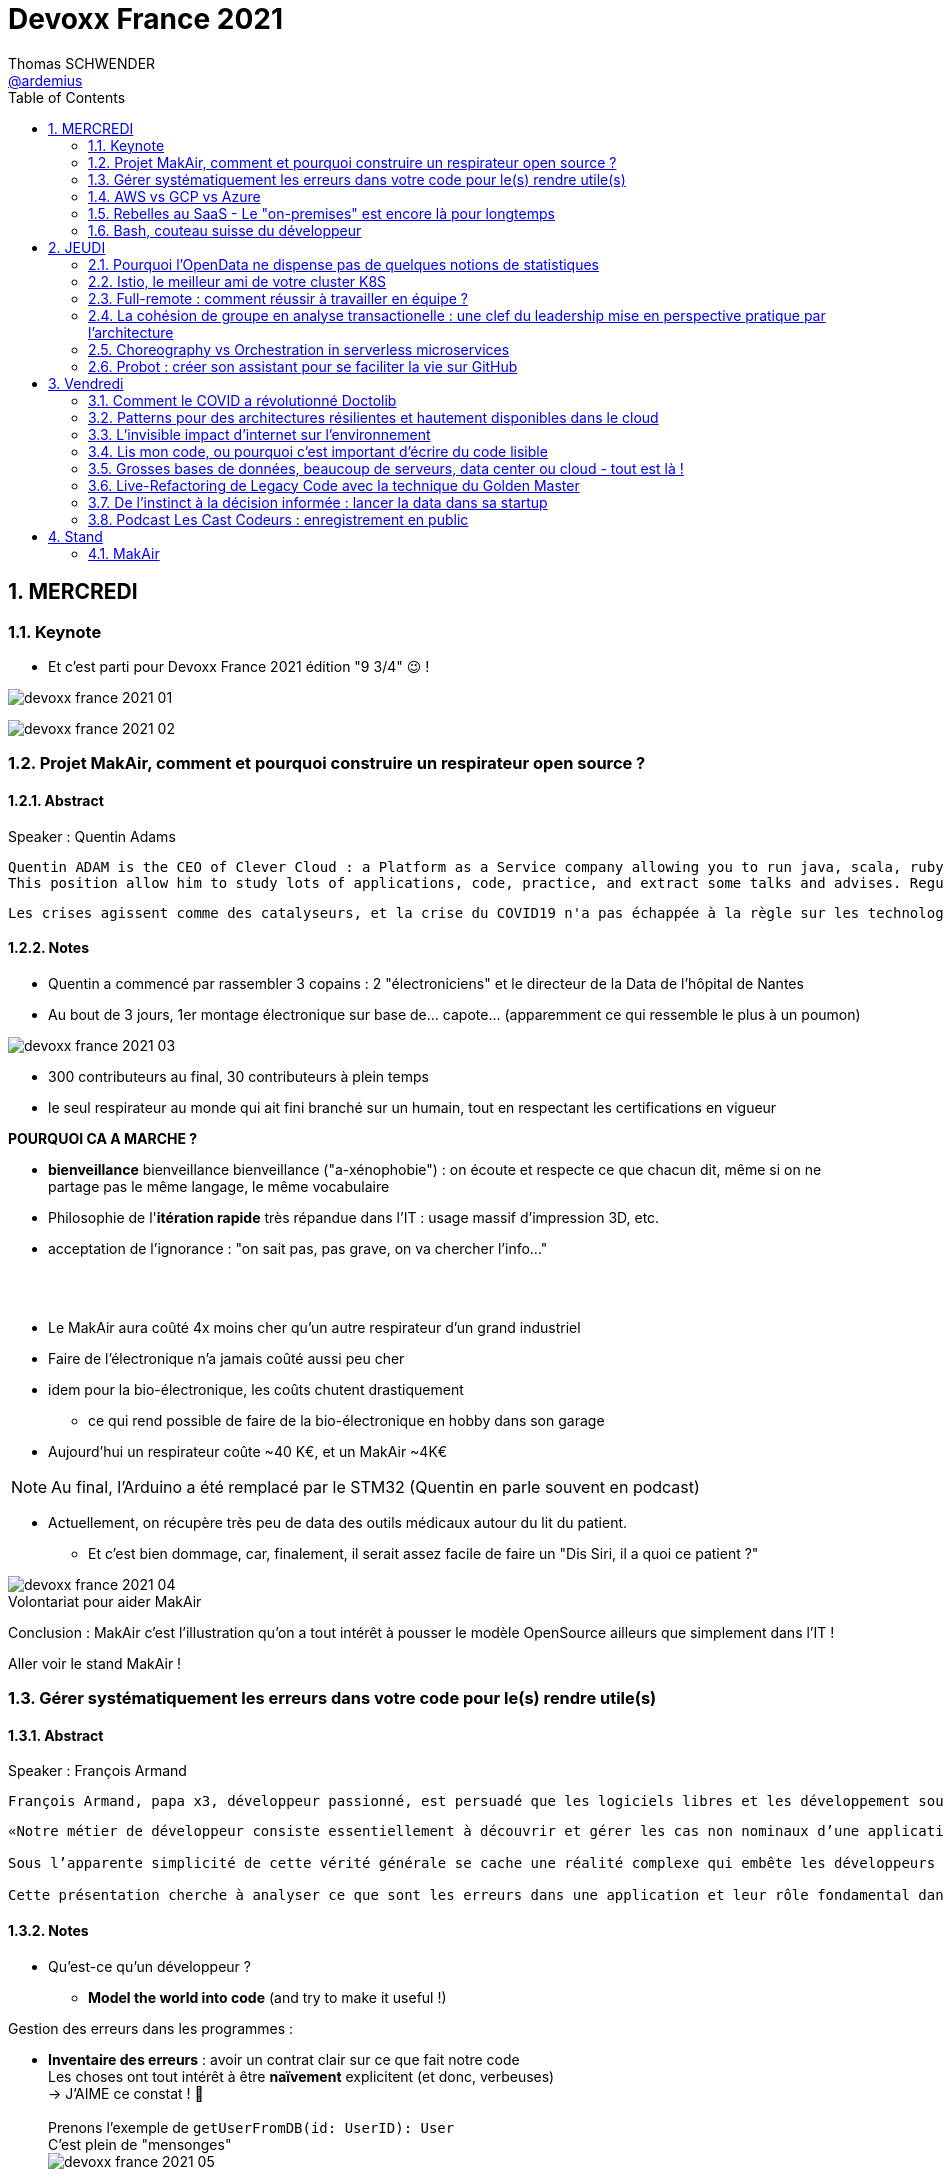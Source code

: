 = Devoxx France 2021
Thomas SCHWENDER <https://github.com/ardemius[@ardemius]>
// Handling GitHub admonition blocks icons
ifndef::env-github[:icons: font]
ifdef::env-github[]
:status:
:outfilesuffix: .adoc
:caution-caption: :fire:
:important-caption: :exclamation:
:note-caption: :paperclip:
:tip-caption: :bulb:
:warning-caption: :warning:
endif::[]
:imagesdir: ./images
:source-highlighter: highlightjs
// Next 2 ones are to handle line breaks in some particular elements (list, footnotes, etc.)
:lb: pass:[<br> +]
:sb: pass:[<br>]
// check https://github.com/Ardemius/personal-wiki/wiki/AsciiDoctor-tips for tips on table of content in GitHub
:toc: macro
:toclevels: 2
// To number the sections of the table of contents
:sectnums:
// To turn off figure caption labels and numbers
:figure-caption!:
// Same for examples
//:example-caption!:
// To turn off ALL captions
// :caption:

toc::[]

== MERCREDI

=== Keynote

* Et c'est parti pour Devoxx France 2021 édition "9 3/4" 😉 !

image:devoxx-france-2021_01.jpg[]

image:devoxx-france-2021_02.jpg[]

=== Projet MakAir, comment et pourquoi construire un respirateur open source ?

==== Abstract

.Speaker : Quentin Adams
----
Quentin ADAM is the CEO of Clever Cloud : a Platform as a Service company allowing you to run java, scala, ruby, node.js, php, python or go applications, with auto scaling and auto healing features.
This position allow him to study lots of applications, code, practice, and extract some talks and advises. Regular speaker at various tech conference, he’s focused to help developers to deliver quickly and happily good applications.
----

----
Les crises agissent comme des catalyseurs, et la crise du COVID19 n'a pas échappée à la règle sur les technologies de la santé. Au début de la pandémie, avec quelques amis nous avons lancé le projet MakAir, un respirateur artificiel open source pour répondre à l'urgence. C'est désormais devenu un projet de 300 contributeurs financé par l'Armée et le CEA, une folle course d'intense travail scientifique pour livrer un dispositif médical industriel et open source. Au final, sur la centaine de projet mondiaux, il est le seul qui a été utilisé sur des patients. Dans cette keynote, après une présentation rapide du projet, on évoquera sa construction passée mais surtout future. Nous répondrons aussi à ces questions : Qu’est-ce que des ingénieurs en informatique ont apporté à cet écosystème ? Pourquoi est-ce que le projet est né dans l’informatique, qu’est-ce qui a fait la spécificité de notre écosystème et comment il peux aider les autres écosystèmes ? Pourquoi l'open source médical est un sujet pertinent et majeur ? Comment peut on le déployer ? Est ce que tout le monde peut aider ?
----

==== Notes

* Quentin a commencé par rassembler 3 copains : 2 "électroniciens" et le directeur de la Data de l'hôpital de Nantes
* Au bout de 3 jours, 1er montage électronique sur base de... capote... (apparemment ce qui ressemble le plus à un poumon)

image::devoxx-france-2021_03.jpg[]

* 300 contributeurs au final, 30 contributeurs à plein temps
* le seul respirateur au monde qui ait fini branché sur un humain, tout en respectant les certifications en vigueur

*POURQUOI CA A MARCHE ?*

    * *bienveillance* bienveillance bienveillance ("a-xénophobie") : on écoute et respecte ce que chacun dit, même si on ne partage pas le même langage, le même vocabulaire
    * Philosophie de l'*itération rapide* très répandue dans l'IT : usage massif d'impression 3D, etc.
    * acceptation de l'ignorance : "on sait pas, pas grave, on va chercher l'info..."

{lb}

* Le MakAir aura coûté 4x moins cher qu'un autre respirateur d'un grand industriel
* Faire de l'électronique n'a jamais coûté aussi peu cher
* idem pour la bio-électronique, les coûts chutent drastiquement
    ** ce qui rend possible de faire de la bio-électronique en hobby dans son garage
* Aujourd'hui un respirateur coûte ~40 K€, et un MakAir ~4K€

NOTE: Au final, l'Arduino a été remplacé par le STM32 (Quentin en parle souvent en podcast) 

* Actuellement, on récupère très peu de data des outils médicaux autour du lit du patient. 
    ** Et c'est bien dommage, car, finalement, il serait assez facile de faire un "Dis Siri, il a quoi ce patient ?"

.Volontariat pour aider MakAir
image::devoxx-france-2021_04.jpg[]

Conclusion : MakAir c'est l'illustration qu'on a tout intérêt à pousser le modèle OpenSource ailleurs que simplement dans l'IT !

Aller voir le stand MakAir !

=== Gérer systématiquement les erreurs dans votre code pour le(s) rendre utile(s)

==== Abstract

.Speaker : François Armand
----
François Armand, papa x3, développeur passionné, est persuadé que les logiciels libres et les développement soutenable sont notre avenir, Scala depuis 2006, fan de FP (je suis tombé dans OCaml et COQ lorsque j’étais petit) et de ZIO, co-fondateur & CTO de Rudder, continuous audit & configuration.
----

----
«Notre métier de développeur consiste essentiellement à découvrir et gérer les cas non nominaux d’une application».

Sous l’apparente simplicité de cette vérité générale se cache une réalité complexe qui embête les développeurs du monde entier au quotidien. Vous aussi, vous vous êtes demandé : “mais ce comportement, c’est une erreur que je dois modéliser, ou c’est une exception ?”

Cette présentation cherche à analyser ce que sont les erreurs dans une application et leur rôle fondamental dans la transmission d’informations pour ceux qui les reçoivent: les utilisateurs finaux, les développeurs via d’autres programmes ou d’autres composantes de l’application, ou encore les administrateurs système. Elle propose une méthode qui permet de rechercher et gérer systématiquement les cas non nominaux des applications et qui s’adapte aussi bien au microservice vite fait qu’à l’application de gestion vieille de 10 ans. Enfin, elle montre comment un nouveau framework de programmation fonctionnelle écrit en Scala, ZIO, accompagne parfaitement la méthode décrite et comment il a été utilisé dans Rudder, un logiciel libre de configuration et d’audit de serveurs en continu.
----

==== Notes

* Qu'est-ce qu'un développeur ?
    ** *Model the world into code* (and try to make it useful !)

Gestion des erreurs dans les programmes : 

    * *Inventaire des erreurs* : avoir un contrat clair sur ce que fait notre code +
    Les choses ont tout intérêt à être *naïvement* explicitent (et donc, verbeuses) +
    -> J'AIME ce constat ! 🙂
    {lb}
    Prenons l'exemple de `getUserFromDB(id: UserID): User` +
    C'est plein de "mensonges" +
    image:devoxx-france-2021_05.jpg[]

    * *Model everything*

.1er Take away
image:devoxx-france-2021_06.jpg[]

    * ne pas mentir dans son code
    * modéliser son code via un système de types

*2e Take away* : gros progrès ces dernières années des compilateurs qui sont devenus capables de gérer la plupart des erreurs

image::devoxx-france-2021_07.jpg[]

.Make promises, keep them
image:devoxx-france-2021_08.jpg[]

* plus les promesses sont importantes, plus on doit être stricte sur les contrats et API

.3e Take away
image:devoxx-france-2021_09.jpg[]

* *4e Take away* : rendre les signaux les plus clairs possibles
    ** ce n'est pas un souci de ne pas savoir (on peut ne pas savoir traiter un cas), mais il faut juste l'indiquer

.Conclusion
image:devoxx-france-2021_10.jpg[]

.Ressources
image:devoxx-france-2021_11.jpg[]

.Synthèse
image:devoxx-france-2021_12.jpg[]

NOTE: Une conférence très intéressante sur une bonne gestion, se voulant *exhaustive* (c'est le mot clé), des erreurs, MAIS, qui nécessite absolument une relecture pour rentrer dans le détail en prenant son temps.

* Cette façon de faire va potentiellement rendre le code plus verbeux (très)
    ** Et avec Java qui est historiquement verbeux (malgré les améliorations de ces dernières années), c'est un point à surveiller pour ne pas rendre le code trop lourd, et perdre en visibilité

=== AWS vs GCP vs Azure

Université. +
Speakers : Laurent Grangeau, Tony Jarriault, Olivier Dupré

==== Abstract

----
Tout le monde connaît ces 3 clouders publics majeurs. Mais... qu'ont-ils réellement en commun ? Quelles sont leurs différences profondes ? Le choix pour l'un des 3 est-il une question de coeur, de compétences disponibles ou capacités techniques ?

Faire le tour complet de chacune de ces plateformes prend déjà plus d'une journée. Alors faire le tour des 3 de manière exhaustive lors d'un talk est utopique. Nous irons donc droit au but et nous focaliserons sur les services majeurs, les plus utilisés et ceux pour lesquels la comparaison est la plus intéressante.
----

==== Notes

* Actuellement, Google n'est pas encore présent sur le territoire français
    ** bien le garder en tête en termes de latence

* Côté *compute IaaS*
    ** les 3 plateformes se valent pour les CPUs et les GPUs, les différences apparaissent quand on commence à parler de FPGAs et d'ASICs
    ** Le TPU de Google est un ASICs dédié au Tensorflow. Google est le plus avancé à ce niveau
    ** Côté Azure, Corsica est le seul ASIC disponible, dédié à la compression et à la xxx

* Côté *network IaaS* +
image:devoxx-france-2021_13.jpg[]
    ** Avantage côté Azure pour la communication
    ** Azure est le seul à proposer la communication VPC à VPC à plat (chercher cette notion de "daisy VPC")
        *** c'est un point capital pour le design d'une landing zone

* Côté *IaaS QoS et availability*
    ** les 3 clouds se valent à peu près, avec un petit avantage pour GCP, dont le SLA est à 99,99% pour les VM, contre 99,9% pour Azure et 99,5% pour Amazon
        *** jusqu'à très récemment AWS n'avait pas de SLA sur les VMs, mais seulement sur les AZ (Availability Zones)
        *** Azure et AWS cherche à combler cette différence via divers options de résilience
    ** l'Availability Set est le gros plus d'Azure : c'est natif sur Azure, c'est à vous de le mettre en place avec AWS et GCP

* Mettre en place des *RTO* et *RPO* "parfaits", à 0, est EXTREMEMENT coûteux
    ** RPO : Recovery Point Objective
    ** RTO : Recovery Time Objective
    ** Si mon data center brûle que se passe-t-il ? Et même si j'ai fait des backups sur bande, à quelle fréquence fais-je ces backups ? On ne peut jamais TOUT garantir à 100%

* *IaC* : Infrastructure as Code
    ** l'approche principale quand on fait du Cloud
    ** *Azure Resource Manager* : les speakers ne sont PAS FANS DU TOUT ! (du JSON au kilomètre)
        *** la nouvelle syntaxe *Bicep*, bâtie sur Azure ARM, est apparemment bien plus propre
            **** Bicep serait une espèce de "ARM 2.0"
            **** et ressemblerait beaucoup plus à du TerraForm
    ** même problème avec AWS, mieux vaut maintenant utiliser *CDK* (Cloud Development Kit)
        *** CDK est plus puissant que l'ancien CloudFormation. Check présents à la compilation contre seulement au runtime pour Cloudformation.

    ** Mais évidemment Bicep et CDK ne sont pas compatibles, idem avec l'équivalent chez Google. DONC, côté *Hashicorp*, on va créer un langage, un HCL (Hashicorp Configuration Language), *Terraform*, agnostique du Cloud provider.
        *** mais le *code n'est PAS réutilisable* d'un Cloud provider à l'autre.
        *** l'intérêt est si l'on veut être *multi-cloud* : on a la *même syntaxe* et la *même logique*.

    ** *Pulumi* : une tentative de créer un framework d'IaC réellement agnostique, mais cela n'a pas fonctionné, les Cloud providers étant trop différents.

.Rapidité d'instanciation d'un VM
[NOTE]
====
* AWS est le plus rapide, avec 20 à 30 sec pour démarrer une VM
* C'est plus "aléatoire" sur Azure (parfois rapide, parfois long, on ne sait pas réellement pourquoi...)
====

* Actuellement, la tendance chez les clients n'est plus à faire du "Lift & Shift" (je prends mon on-premise et je le dépose en l'état dans le Cloud), mais à chercher davantage de valeur ajoutée
    ** Le "Lift & Shift" est très coûteux
    ** côté "davantage de valeur ajoutée", il est ici question de *containers* ou de *managed service*

===== CaaS : Container as a Service

* Côté *CaaS* : Container as a Service
    ** *AWS* : micro-VM qui démarre en moins d'1 sec
        *** multi-tenant
        *** assez éloigné de Kubernetes (scaling automatique difficile)
        *** taille du pool limité à 100 noeuds
        *** via AKS, on peut automatiser le shuting-down
            **** Les 2 autres n'ont pas cette fonctionnalité qui permet de faire baisser la facture (comme on est la plupart du temps sur du "pay as you go")
        *** Point noir : difficile de faire grossir les pools via un scaling automatique
            **** ça se fait, mais dans la douleur (là où c'est très simple via Azure)
    ** *Azure* : 
        *** toute l'intégration avec des outils tiers est très bien faite
        *** taille du pool limité également
        *** Gros avantage d'Azure : *Azure Active Directory*
            **** Cette techno, centrale, n'est pas présente dans les 2 autres stacks Cloud
            **** Azure est le seul à la proposer nativement
    ** *GCP* :
        *** déjà avec Borg pour les besoins internes, ensuite avec Kubernetes
        *** jusqu'à 15 000 nodes par pool, le plus avancé des Cloud providers à ce niveau (mais en a-t-on réellement besoin ?) 
        *** la meilleure intégration native avec Kubernetes

    ** *Service Mesh* 
        *** pour gérer tout ce *qui* est comm inter-noeuds
        *** Enorme avantageuse côté Google : il s ont 
        *** Azure est un peu en retard sur les Data Mesh

.YAML que pour les petites fichiers
[TIP]
====
YAML pour des fichiers "longs" ce n'est guère pratique, car perd énormément en lisibilité. +
D'où l'intérêt d'un CDK, qui propose des structures conditionnelles et une meilleure lisibilité
====

* Autre info : l'auto-scaling doit se prévoir un minimum à l'avance. +
Cas pratique : ouverture des réservations pour le concert de Justin Biber un jeudi matin
    ** gros pic de charge le jeudi matin
    ** l'auto-scaling PREND du temps, trop de temps, si ce n'est pas prévu à l'avance
        *** le temps de s'enregistrer dans Ansible, Puppet ou autre, et de déployer les composants, on va mettre plusieurs dizaines de minutes, ce qui est trop
        *** pour gagner du temps, on peut *templatiser des images* (via https://www.packer.io/docs/templates/legacy_json_templates/engine[Packer] par exemple). +
        En gros, *avoir déjà préparé ce dont on va avoir besoin, et non commencer à l'installer au moment où on se rend compte qu'on en a besoin*.

* *Chaos engineering* disponible par défaut chez Amazon
    ** Chaos monkey : disparition de VMs
    ** Chaos gorilla : disparation d'une AZ
    ** Chaos Kong : disparition d'une région

* *eksctl* est réellement l'outil à privilégier pour gérer Kubernetes avec Amazon
    ** Amazon est très en retard sur la gestion de Kubernetes. +
    Ils ont choisi de mettre le paquet sur leur propre techno Fargate
    ** Leur support indique lui-même qu'il ne faut pas se servir de leur CLI, mais passer à eksctl (qui est meilleur, mais pas parfait).
    ** Alors qu'à côté de ça, tout est très simple avec GKE

* Le CaaS est clairement le *main stream* actuel
    ** avec Google, puis Azure bien devant Amazon
    ** on veut de plus en plus une infrastructure immuable

.CaaS in a nutshell
image:devoxx-france-2021_14.jpg[]

===== PaaS

* Sur un PaaS, on va consommer un service de type *middleware* ou *runtime*
* Coûte généralement plus cher que le CaaS, avec certains éléments à prendre en compte 
    ** Un MySQL managé va coûter plus cher qu'une VM sur laquelle on installe soi-même son MySQL qui est gratuit
    ** Ce qui n'est pas dit avec un SQL Server, du fait du coût de licence
* Le PaaS permet de libérer les OPS, comme beaucoup plus de choses sont gérées par le Cloud provider (patch management, network, upgrades, etc.)

* *Azure* propose un AppService, avec derrière, en gros, une ferme de IIS.
    ** service très demandé chez les clients
    ** la notion de Resource Group n'est valable QUE pour Azure

* *GCP* et *AppEngine*
    ** Google s'amuse à réécrire Java pour supprimer certains problèmes de sécurité, ce qui peut poser quelques soucis dans certaines applications

.PaaS in a nutshell
image:devoxx-france-2021_15.jpg[]

===== Serverless

* AWS Lambda
* Azure Cloud functions
* GCP Cloud functions

Avantages : 

    * scaling complet à la charge du Cloud provider

* *GraphQL* est uniquement proposé nativement par *AWS*, via *Amplify* / *Appsync*
    ** pour les 2 autres, on peut passer par des APIs comme Apollo ou Hasura
    ** Comptez ~1 heure pour déployer une stack "classique" basée sur Amplify / Appsync

image:devoxx-france-2021_16.jpg[]
image:devoxx-france-2021_17.jpg[]

Cf les speakers, il reste la moitié des slides prévus à passer en revue... 😅

===== Conclusion

* IaaS : AWS très fort
* Container et ML : Google devant, car c'est son métier historique
* PaaS : Azure très très bon de par leur intégration

===== Q&A

* GreenIT : Google 1er, Azure juste derrière, et AWS loin derrière
    ** Depuis déjà un moment, les datacenter Google sont neutral carbon

=== Rebelles au SaaS - Le "on-premises" est encore là pour longtemps

==== Abstract

.Speaker : Clément Stenac
----
Clément Stenac is a passionate software engineer, CTO and co-founder at Dataiku. He oversees the design, development of the Dataiku DSS Entreprise AI Platform. Clément was previously head of product development at Exalead, leading the design and implementation of web-scale search engine software. He also has extended experience with open source software, as a former developer of the VideoLAN (VLC) and Debian projects.
----

----
"Comment ça, vous n'êtes pas SaaS ? Je ne comprends pas"

Il n'est pas exagéré de dire que le monde est passé au SaaS, ou, du moins, celui des startups logicielles. Il semble presque incongru de nos jours de lancer une startup avec un modèle "on-premises" legacy, que ce soit en termes techniques ou commerciaux.

Cependant, même si le changement est en train de se produire, la réalité des logiciels d'entreprise est que le "on-premises" est toujours vivant et est là pour rester. Les raisons techniques, sécuritaires et politiques font du logiciel SaaS un choix difficile pour de nombreuses grandes entreprises, ce qui offre des opportunités pour les startups qui supportent encore ce modèle. Bien sûr, il y a des raisons pour cette volonté de faire du SaaS, ce qui se traduit naturellement par des contraintes pour ceux qui ne font pas ce choix, comme l'a fait Dataiku.

Dans cet exposé, nous discuterons des raisons pour lesquelles les éditeurs de logiciels d'entreprise peuvent choisir de supporter les déploiements "on-premises", les différentes variantes de ces déploiements, les défis supplémentaires qu'ils créent et comment nous avons trouvé des solutions à la plupart de ces défis.
----

==== Notes

* Dataiku fait un logiciel, qu'on doit télécharger et installer ("nostalgie ?")

* A l'époque, 2013, tout ce qui était l'analyse de données, la "vraie", était encore réservé aux experts "purs et durs". Experts que seuls les éditeurs avaient.

.Technoslavia en 2016
image:devoxx-france-2021_18.jpg[]

.SaaS vs On-premise, où cela "frotte-t-il" ?
image:devoxx-france-2021_19.jpg[]

* Clément : *Snowflake* est une grande réussite en termes d'analytique
    ** ils ont réussi à convaincre les clients de laisser leurs données chez eux, ce qui constituait un peu un miracle, rendu possible par la valeur réellement disruptive du produit.

Donc les constats pour Dataiku, application on-premise : 

    * des *releases suivant une fréquence donnée* (et non "quand on en a besoin" plusieurs fois par jour)
        ** une fois que c'est déployé, on ne peut plus le modifier
        ** et le constat est que *les clients ont PEUR des upgrades*...
            *** il faut donc faire particulièrement attention à ce que les upgrades soient le plus "painless" possible, afin de ne pas perdre la confiance du client.
            *** on va donc rarement "supprimer des choses", afin d'éviter tout breaking change, et faire en sorte que même les vieilles de plusieurs années marchent le plus longtemps possible.
        ** donc le mot d'ordre c'est *quality first*, on privilégie la qualité à la fréquence des releases.

    * il faut *s'adapter aux infrastructures du client*
        ** il faut donc prévoir une énorme batterie de tests, pour essayer de s'adapter, à l'avance, au plus de cas possibles
        ** et il faut que votre équipe support sont de grande qualité
        ** une installation client peut par moment prendre des semaines du fait de problèmes de droits à obtenir, de problèmes de configuration du matériel, etc.

    * on *oublie l'A/B testing*

    * on ne peut *pas débugger ou profiler la PROD*
        ** par contre, on log *massivement* : tous les install clients sont en mode "DEBUG"
            *** et pas grave si cela bave plusieurs Go de log par jour, "l'espace disque ne coûte pas cher", et les logs se compressent très bien.

    * on peut *difficilement tracer l'usage du produit par les utilisateurs*

Bon, tout ça c'est bien beau, MAIS depuis 2 ans le *Cloud*, et surtout *son usage par toutes et tous*, a juste explosé...

.Donc Technoslavia en 2017
image:devoxx-france-2021_20.jpg[]

*Passage au Cloud de Dataiku :*

    * ils managent pour le client "leur dataiku" auquel ils n'ont pas accès
+
image:devoxx-france-2021_21.jpg[]
    * mais cela devient vraiment une application SaaS "classique", avec tous les avantages ET inconvénients associés.
    * Côté container, beaucoup de clients parlent de Kubernetes, mais ne savent pas l'utiliser, ou tout simplement ne veulent pas l'utiliser
        ** donc, il est *difficile de faire une migration SaaS vers on-premise sur Kubernetes via du Lift and Shift*
            *** le client a encore souvent peur de Kubernetes
            *** les compétences sont très rares (ceux qui maîtrisent *vraiment*)

=== Bash, couteau suisse du développeur

==== Abstract

Speaker : Laurent Callarec

----
Si vous demandez à un développeur quels langages sont utilisés dans son projet, Bash ne ressortira pas forcément. Et pourtant, s’il y a du Linux, il y a de grande chance qu’il y ait du Bash. Et s’il n’y en a pas encore, il pourrait être avantageux d’en ajouter. Lors de cette session, je vous propose de démystifier Bash - ainsi que certaines commandes GNU fort utiles - pour en faire un véritable allié dans votre quotidien. Au travers des exemples de code et de live coding, je vous montrerai comment il peut vous aider, à moindre coût, à industrialiser vos process. Préparer une machine de développement, construire vos pipelines de build, gérer vos déploiements, assurer le monitoring de vos services ? Bash peut satisfaire nombreux besoins d’automatisation. Cerise sur le gâteau, à l’aide d’une approche TDD avec bats et de l‘analyseur de code statique shellcheck, je vous montrerai - tout au long de cette présentation - comment écrire du “vrai” code afin de briser l’idée reçue que coder en Bash, ce n’est que du bricolage.
----

==== Notes

Outils et pratiques recommandées : 

    1. *ShellCheck* : analyseur syntaxique de code
        ** disponible comme extension / plugin sur beaucoup d'IDE, et comme exécutable dans votre CI/CD
    2. *explainshell.com* : un analyseur de commande, bien plus simple à comprendre que la page de `man` de base
    3. *Tester vos scripts bash* : https://github.com/bats-core/bats-core

* Slides : https://github.com/lcallarec/devoxx-bash-2021
* Twitter : @CallarecLaurent

== JEUDI

=== Pourquoi l'OpenData ne dispense pas de quelques notions de statistiques

Speaker : Guillaume ROZIER, Sacha GUILHAUMOU

----
Le projet CovidTracker et les outils qui en ont découlé ont nécessité de manipuler un très grand nombre de chiffres. L'OpenData est une grande réussite française (cororico) qui a permis la mise à disposition de données récentes, assurant un suivi en temps réel de l'épidémie et de son évolution. Cependant, l'interprétation de ces chiffres nécessite de prendre de nombreuses précautions, puisque les conclusions obtenues peuvent parfois être biaisées voire complètement fausses à cause de certains paradoxes statistiques. Le but de cette présentation est de soulever plus en détails le problème au travers d'exemples sur des paradoxes statistiques parfois incongrus que nous subissons régulièrement.
----

==== Notes

* plus de 150 contributeurs sur CovidTracker et les autres initiatives gravitant autour
* l'OpenData n'est pas qu'une politique française, MAIS elle s'est énormément développée chez nous dernièrement

2 points principaux pour cette présentation : 

    * *visualisation des data*
    * *interprétation des statistiques*

Listes des biais et autres points d'attention : 

    1. *Biais lié aux échelles* +
    Attention aux échelles tronquées, qui ne débutent pas à 0

    2. *Biais lié aux perspectives* +
    image:devoxx-france-2021_22.jpg[] +
    Attention ! ils peuvent entraîner des illusions d'optique, cf le "8%" précédent

Listes d'erreurs statistiques : 

    1. *corrélation vs causalité* : le taux de divorce est-il lié à la consommation de margarine ? +
    image:devoxx-france-2021_23.jpg[]

    2. *Probabilité d'intersection* et *probabilité conditionnelle* +
    image:devoxx-france-2021_24.jpg[]

    3. *Biais de confirmation* (argument d'autorité) +
    Attention à la véracité des hypothèses, surtout quand ils sont annoncées par "quelqu'un de connu"

    4. *Paradoxe de Simpson* +
    image:devoxx-france-2021_25.jpg[] +
    On a oublié de prendre en compte un facteur qui change le résultat.
        ** Un classique, oublier de prendre l'âge en compte
+
NOTE: TODO : il y a un super slide sur le paradoxe de Simpson à récupérer !

    5. *Biais du faible effectif*

Q&A : 

    * *Ne pas oublier de vérifier les infos !*
        ** D'où l'intérêt, par exemple, d'avoir des résultats départementaux plutôt que directement agrégés nationalement, car derrière, on peut humainement appeler les départements pour vérifier les chiffres, ce qui est beaucoup plus difficile à faire au niveau national.

=== Istio, le meilleur ami de votre cluster K8S

.Speaker : Kevin DAVIN
----
Google Developer Expert on GCP, I am above all passionate about tech, languages, infrastructure, and automation.

Java, Kotlin, Go, Javascript or TypeScript are my day-to-day languages. I deploy all of those on the Google Kubernetes Engine with the Continuous Integration of Gitlab 🚀.

I'm involved in the GDG Toulouse, DevFest Toulouse. I'm currently CTO (and one of the founder) of Stack Labs, a company specialized in architecture and development of cloud solution.
----

----
Dans un monde distribué, nous sommes confrontés à de nouveaux problèmes. Les notions de circuit-breaker, de retry, de timeout, de blue-green deployment, A/B testing, pool-ejection… viennent remplacer nos anciens problèmes de monolithe 🙁.

Istio ⛵ est là pour nous aider sur tous ces points... et même plus ! 🥰

Nous ferons le tour de l'outillage actuel (émanant de la stack Netflix principalement) dans un environnement micro-services et nous le comparerons avec ce que nous met à disposition Istio à T0 👍!

Ensuite, nous ouvrirons le capot afin de voir comment fonctionne Istio et comment nous pouvons potentiellement étendre son modèle #DoItYourSelf !
----

==== Notes

* Stack Labs boîte de tech fondée par des techs, avec du temps de donné pour faire de la veille, être speaker à une conf, etc.

* On prend un solution parce qu'elle répond à des problèmes, et non parce qu'elle est hype !
    ** -> je ne dirais jamais à quel point j'aime cette phrase depuis des années...

* Istio est la pour simplifier la vie, et améliorer les performances
* Istio est assez jeune, 4 ans, mais "a plus de la moitié de l'âge de Kubernetes"

Fonctionnement : 

    * Istio gère le network au niveau 7 de la couche OSI, là où Kubernetes le gère aussi, mais au niveau 4
    * Data plane vs Control plane
        ** Istio Data Plane +
        image:devoxx-france-2021_26.jpg[]
        ** istiod : le control plane (1 node, seul et unique)    

La killer feature d'Istio : *l'observabilité*

    * Jaeger
    * Kiali (RedHat) : une console pouvant remplacer celle des Cloud provider
        ** Génial d'après Kevin 
    +
    image:devoxx-france-2021_27.jpg[]
    * Grafana

Eléments d'Istio : 

    * *VirtualService* : la manière dont sort une requête HTTP quand votre appli fait un appel
    * *DestinationRule* : le complément du précédent

Kévin indique également que le *mirroring d'Istio* est très puissant, et permet (ce qui peut faire un peu "peur") du *test en prod*.

Ce que Istio permet donc : *mirroring*, *canary*, *trafic splitting* -> *release without downtime* !

Istio simplifie également la gestion des certificats (pki), et permet de les faire facilement tourner (un certificat ne se gère pas avec une livraison "one shot")

On peut faire tourner plusieurs Istio en parallèle

* Comment démarrer avec Istio ? Avec istioctl, et en faisant attention à sa liste de 400 paramètres.
    ** et si on se trouve dans un environnement Cloud, on a directement accès à *Cloud Monitoring* qui est extrêmement puissant

Constat : il y a beaucoup de progrès à ce niveau dernièrement, MAIS Istio reste complexe, avec un coût en ressources

*Avis* : une conférence pouvant servir de référence sur l'utilisation d'Istio, avec de nombreux cas pratiques et conseils utiles.

=== Full-remote : comment réussir à travailler en équipe ?

.Speaker : Lise QUESNEL
----
Consultante chez Zenika, Lise a déménagé il y a quelques mois de Paris vers les contrées nantaises. Elle travaille en tant que développeuse web en full-remote pour son client, Pix. Grande curieuse, elle aime découvrir sans cesse de nouvelles choses et a tout particulièrement une appétence pour les technologies front-end.
----

----
Dans un contexte où de plus en plus d’entreprises ont à cœur le bien-être de leurs employés, le télétravail se développe. Lorsque cela reste ponctuel, tout va pour le mieux. Mais lorsqu’une personne décide de partir à l’autre bout du pays parce qu’elle en a marre de Paris, c’est une autre histoire !

Je vous propose de passer en revue quelques clés pour réussir à travailler en équipe tout en étant dans des villes différentes.

Vous verrez que la communication est au cœur du sujet et découvrirez quelques conseils, que l'on travaille en télétravail ponctuel ou de longue durée.
----

==== Notes

image:devoxx-france-2021_28.jpg[]

Quelques pratiques pour éviter la solitude, et combattre le manque de motivation en télé-travail :

* compartimenter ses activités : perso / pro
* compartimenter vos outils : idem sur son PC
* se déplacer dans un espace de co-working
* pairer pour ne pas être seul
* importance de se déconnecter en fin de journée
* se déplacer sur site de temps en temps, les journées que l'on sait être riches en interactions
* préparer un séminaire d'onboarding pour les nouveaux

Importance d'*avoir le bon matériel* pour permettre une *bonne communication* (cf la pyramide précédente)

On ne peut pas vous reprocher de trop communiquer

.Attention au travail hybride !
[IMPORTANT]
====
De grosses difficultés peuvent arriver quand une partie de l'équipe a choisi le télé-travail, et l'autre reste sur site. +
Ces derniers pouvant être exclus d'une partie de la communication (mauvais outils, ou autre raison), il faut apporter un soin tout particulier à conserver le lien avec eux (via des points réguliers, un équipement qu'on leur pousse également, etc.)
====

=== La cohésion de groupe en analyse transactionelle : une clef du leadership mise en perspective pratique par l'architecture

.Speaker : Anne-Sophie GIRAULT LE MAULT, Alexis LA MAULT
----
Après avoir travaillé pendant 10 ans dans les jeux vidéo en tant que productrice de jeux et business developper avec la casquette scrum master, Anne-Sophie Girault le Mault s’est orientée vers la finance et l’énergie en tant que product owner, avant de devenir coach agile. Passionnée, formée et supervisée en analyse transactionnelle, coach professionnelle RNCP, elle intervient aujourd'hui pour le compte de Xebia Publicis Sapient Engineering auprès de clients dans des secteurs divers, sur des périmètres allant de plusieurs équipes à des programmes d'envergure à l'échelle.

Architecte et Architecte d’intérieur, Alexis le Mault est diplômé de l’École Nationale Supérieure d’Architecture de Paris Malaquais dont il sortira major en 2007. En 2017, à l’occasion d’une vaste mission d’accompagnement pour le compte d’une Administration d’État, il constate une incohérence forte entre les propositions d’aménagements des espaces de travail et les valeurs portées par les clients dans le cadre de leur transformation, notamment Agile. C’est fort de ce constat qu’il crée en 2018 l’entité Agile Concrete afin d’étudier, de développer et de tester le potentiel de l’Architecture comme catalyseur de changement, de communication, de liens, d’amélioration continue et d’innovation.
----

----
Qu’ont en commun l’architecture, l’agilité et l’analyse transactionnelle organisationnelle ? D’être des outils au service de l’humain.

Rarement vulgarisée et rendue accessible, l’Analyse Transactionnelle propose de formidables clefs pour mieux travailler ensemble.
Trop souvent réduite à de l’aménagement de bureau, l’architecture souffre elle aussi d’une méconnaissance quant à son potentiel lorsqu’il s’agit de comprendre la dynamique de groupe.
L’agilité enfin, illustrée par de nombreuses méthodes, peine de plus en plus à conserver son intégrité d’origine.

Dans le cadre de ce sujet autour de la cohésion et du leadership, nous nous intéresserons au groupe et aux principes de frontières visibles et invisibles qui influent sur la cohésion, elle-même fonction du leadership.
- Quelles forces menacent ces frontières?
- Quels rôles le leader devrait-il alors tenir ?
- Quelles conduites devrait-il adopter ?
- Quelles dérives peut-on observer en cas de défaillance ?
- Comment gérer ces flux d’énergies individuels et collectifs pour réagir?

Agilité, AT et architecture envisagées ensemble pour proposer des solutions pragmatiques face à ces constats d’échec du quotidien.
----

==== Notes

.plan du talk
image:devoxx-france-2021_29.jpg[]
image:devoxx-france-2021_30.jpg[]

===== Partie I : l'espace et la cohésion

.notion de groupe
image:devoxx-france-2021_31.jpg[]

    * une masse : pas de lien entre les gens
    * une foule : un but commun (veulent prendre le métro)
    * MAIS un *groupe* : des individus en interaction qui oeuvrent en commun pour produite une activité dans un environnement. +

2 frontières dans un groupe : 

    * frontière externe : zone de membership, où les décisions sont suivies
    * frontière interne : zone de leadership, où se prennent les décisions

image:devoxx-france-2021_32.jpg[]

Et Xebia donné en exemple par Anne-Sophie comme une société avec une frontière externe extrêmement fermée, pour un système réellement clanique.

===== Partie I.2 : Open space

* a été créé dans les années 50 par les frères Schnell
* FUN : faire une recherche de casque anti-bruit pour open space. +
On tombe sur *ça*, et on se dit qu'il doit y avoir un problème avec la vocation première de l'open space (coopération et cohésion d'équipe) +
image:casque-anti-bruit.jpg[]

* Anne-Sophie et Alexis sont réservés quant à l'intérêt pour le plus grand nombre du flex office : ce n'est pas ce qui facilite la cohésion et la coopération (c'est même plutôt l'inverse) +
*Pourquoi ?*
    ** on doit chercher et trouver une place : "je cherche ma place" ce n'est pas une bonne question pour la cohésion d'équipe
    ** où puis-je mettre la photo de mes enfants ?
    ** quid des personnes qui arrivent très tôt afin de "locker" les postes ?
    ** tous les systèmes de réservations d'une salle ou d'un bureau ne sont que des *compensations* d'un système auquel on a créé des carences

* Le télé-travail ne doit pas être vu comme une compensation.
* Le télé-travail a renforcé plusieurs inégalités : 
    ** mâle cadre dirigeant avec maison et bureau individuel à Maison-Lafitte : lui aime le télé-travail (pas besoin de prendre les transports, grand confort à la maison)
    ** femme faible revenu avec enfant lâché à 16h30
    ** et souvent la 1ere catégorie a décidé le télé-travail dont la 2e catégorie est victime.

.Les désavantagés du télétravail
image:devoxx-france-2021_33.jpg[]

Etude récente réalisée par l'ESSEC : le flex Office semble au final peu aimé, la majorité souhaite en revenir

===== Partie I.3 : Les dérives et la cohésion

.Le processus relationnel en analyse transactionnelle
image:devoxx-france-2021_34.jpg[]

Le processus relationnel repose sur la *regulation* et la *facilitation*.

.L'interaction entre les individus
image:devoxx-france-2021_35.jpg[]

* faire circuler les salariés N'EST PAS faire cirucler l'inforamtion
* casser les murs N'EST PAS casser les silos
* open space N'EST PAS open management

L'*aménagement* doit permettre des *interactions optimisées* à l'échelle de l'individu, de l'équipe et du programme.

Donc, si rien ne va et que "l'open space s'est nul" que peut-on faire ?

    * La règle des 2 pizzas est bonne : si on est plus, on est sûrement trop
    * importance de la présence des seuils.
        ** exemple avec l'estrade des speakers. Elle est petite, mais tout le monde la voit, et personne n'irait y monter

.Certains problèmes avec les frontières
image:devoxx-france-2021_36.jpg[]

===== Partie I.5 : Communication & cohésion

.bureaux de Spotify à New York
image:devoxx-france-2021_37.jpg[]

* les seuils sont bien visibles
* avec une belle porosité

.Quelques conseils d'agencement pour une bonne communication
image:devoxx-france-2021_38.jpg[]

* *communication osmotique* : si on met les personnes au même endroit pour travailler, la communication se fait naturellement, instinctivement.

Avis : une super conf à revoir ! Des analyses pertinentes et utiles, réellement bonnes à connaître 👍 

.Les transactions en analyse transactionnelle
image:devoxx-france-2021_39.jpg[]

===== Partie II : Le leader et la cohésion

* Le leader est une personne dont le rôle peut tourner
* Le leadership est une fonction stable
* Le leader ou 3 rôles d'ordre symbolique qui jouent sur la cohésion
    ** besoin de structure
    ** anxiétés individuelles
    ** surface de projection pour les perceptions

{sb}

* Il y a des jobs dont l'objectif n'est PAS de mettre les mains dans le cambouis, et cela a tout de même de l'utilité
    ** ces jobs servent à soutenir le leadership. +
    Exemple : les RH

.le leadership et les protections de frontières
image:devoxx-france-2021_40.jpg[]

.La puissance de l'idéologie sur la cohésion
image:devoxx-france-2021_41.jpg[]

Pour un leader, il est beaucoup plus facile de jouer le rôle d'un ambassadeur quand les frontières sont claires.

.Les écueils du leader pour ne pas jouer son rôle
image:devoxx-france-2021_42.jpg[]

.Ce que l'on attend d'un leader
image:devoxx-france-2021_43.jpg[]

.Protections, permissions et sanctions attendues de la part du leader
image:devoxx-france-2021_44.jpg[]

Gradation : *erreur* > *faute* > *trahison*

===== Partie III : Les dérives et la cohésion

*Les hommes en dérive*

Techniques pour assurer la cohésion quand le leader ne s'en occupe pas : 

    * technique 1 : *le bouc émissaire* : un moyen de faire cohésion est de se trouver un ennemi, une victime, commun.
        ** A lire sur le sujet "La violence et le sacré"

    * technique 2 : *secret et loyauté* : le secret partagé est d'importance vitale.
        ** Pour rester loyaux envers une partie de l'idéologie du groupe, les membres ne trahissent pas et gardent le secret.

    * technique 3 : *céder à la peur et se replier sur soi*
        ** exemple quand SAFe arrive sur un groupe qui n'a pas connaît l'Agilité : "mais non, votre truc c'est trop compliqué, ça marche pas si mal chez nous, c'est du brainwashing, etc etc." On se soude tous derrière une peur commune partagée

*Les espaces en dérive*

    * les frontières n'existent pas, et, pour se protéger, chacun va essayer de se recréer son espace à soi +
    image:devoxx-france-2021_45.jpg[]
    
*Les flux énergétiques*

.Activité + FME + FMI est une constante (100%)
image:devoxx-france-2021_46.jpg[]

* Le leader ne doit PAS passer tout son temps sur la seule activité.

.Conseils pour garantir la cohésion
image:devoxx-france-2021_47.jpg[]

.Une approche pour agir, via le comportement et l'espace, sur la cohésion
image:devoxx-france-2021_48.jpg[]
image:devoxx-france-2021_49.jpg[]
image:devoxx-france-2021_50.jpg[]

    * conseil : prévoir *de quoi prendre des notes à côté de la machine à café*, afin de persister l'info née de façon impromptue lors du brainstorming autour d'un café
    * tous ces conseils (revoir les slides en détails) visent à agir sur la FME, la FMI et l'activité pour améliorer la cohésion

===== Conclusion

.Take away
image:devoxx-france-2021_51.jpg[]
image:devoxx-france-2021_52.jpg[]

* C'est à l'espace de s'adapter à vous et vos objectifs, et pas à vous de vous adapter à l'espace 
* "Aucun changement ne peut se faire sans protection... Nous ne sommes que des apprentis"
    ** Donc, en cas de difficultés sur le sujet, faites-vous accompagner par un "maître"

.Ressources
image:devoxx-france-2021_53.jpg[]

NOTE: On peut contacter Alexis pour de l'aménagement de Creative Room dans une ESN

.Coordonnées des speakers
image:devoxx-france-2021_54.jpg[]

=== Choreography vs Orchestration in serverless microservices

.Speaker : Guillaume LAFORGE
----
Guillaume Laforge est Developer Advocate chez Google et se focalise en particulier sur l'offre Google Cloud Platform. Et la nuit, il enfile sa casquette Apache Groovy !
----

----
We went from a single monolith to a set of microservices that are small, lightweight, and easy to implement. Microservices enable reusability, make it easier to change and scale apps on demand but they also introduce new problems. How do microservices interact with each other toward a common goal? How do you figure out what went wrong when a business process composed of several microservices fails? Should there be a central orchestrator controlling all interactions between services or should each service work independently, in a loosely coupled way, and only interact through shared events? In this talk, we’ll explore the Choreography vs Orchestration question and see demos of some of the tools that can help.
----

==== Notes

Imaginons un service REST simple :

image:devoxx-france-2021_55.jpg[]
image:devoxx-france-2021_56.jpg[]

A la place, imaginons maintenant une approche basée sur les events (*choreography*), et un pub/sub, message broker :

image:devoxx-france-2021_57.jpg[]

* Par contre, il n'y a pas écrit "en dur" que chacun fait ça. C'est un juste un comportement émergent de l'envoi / réception des events

Et si on imagine maintenant un cas plus complexe : 

image:devoxx-france-2021_58.jpg[]

* Ce cas géré par le système précédent va donner lieu a une belle cacophonie de messages...

.Choreography : Pros and Cons
image:devoxx-france-2021_59.jpg[]

Et maintenant une proposition d'*orchestration* :

image:devoxx-france-2021_60.jpg[]
image:devoxx-france-2021_61.jpg[]

* Guillaume cite Camunda parmi les orchestrateurs
    ** et quand on est dans le Cloud, l'orchestrateur est géré par le provider

.Choreography vs orchestration
image:devoxx-france-2021_62.jpg[]

* Dans l'absolu, ce n'est pas si mal d'avoir du REST, qui reste très portable (plus que des events)

NOTE: Une approche hybride est également possible

.Outils proposés par les Cloud providers
image:devoxx-france-2021_63.jpg[]

Et ne pas oublier de jeter un oeil à la spécification *CNCF Serverless Workflow* : https://serverlessworkflow.io/[]

.Ressources de la présentation et demo de Guillaume
image:devoxx-france-2021_64.jpg[]

=== Probot : créer son assistant pour se faciliter la vie sur GitHub

.Speaker : Romain LINSOLAS, Alicia STOTZ
----
Ancien développeur Java, Romain a viré petit à petit du côté obscur du développement web, au point de devenir aujourd'hui le leader technique de l'équipe Web de la Société Générale.

Ayant débuté ma carrière en tant que bio-informaticienne j’ai ensuite été aspirée du bon côté de la Force. Aujourd’hui développeuse front-end chez Société Générale, je suis fan de design et d’amigurumis.
----

----
Vous faites sans doute partie des 40 millions de développeurs utilisant la plateforme Github. C'est devenu aujourd'hui un service incontournable pour vos développements.

L'une de ses forces est l'intégration des Github Apps, parmi lesquelles des "robots" qui fournissent une aide précieuse à la maintenance de vos dépôts de code : analyse des Pull Requests, vérifications automatiques de code, triage des Issues, etc.

Ces Apps sont déjà nombreuses, mais pour autant elles ne répondent pas toujours à vos attentes. Au cours de ce Tools In Action, nous allons vous montrer qu'il est très simple de créer votre propre robot grâce au framework Probot de Github. Ce framework offre un environnement de développement extrêmement simple pour interagir avec Github.
----

==== Notes

* https://probot.github.io
* *Probot* est un *framework permettant de créer des Git Apps*
* *Smee.io* fait le lien entre GitHub et localhost
    ** Smee.io a été créé spécifiquement pour Probot

* Pour passer en PROD, plutôt qu'héberger Probot sur sa machine, on va l'héberger sur *Glitch*
    ** Glitch va prendre un repo GitHub, le cloner, puis faire un `npm install` puis un `npm start`

== Vendredi

.Le meilleur des masques...
image:masque-et-tuba.jpg[]

=== Comment le COVID a révolutionné Doctolib

.Speaker : David GAGEOT, Nicolas DE NAYER
----
David Gageot
I used to be Java Champion then Go Noob at Docker and Google. Now, I code in Ruby at Doctolib.

Nicolas De Nayer
From the beginning of my career I have been exposed to efficient methodologies and I have often acted as an agile coach. My career has allowed me to discover many large (French) web players (PagesJaunes, Médiamétrie, Canal+, Viadeo, Doctolib) and a lot of tough challenges have helped me to gain the necessary experience to become a VP of Engineering.

I like to compare myself to the motor oil in a running engine; tech people can get trapped in their tech world, and forget to communicate — which is absolutely vital for a team to function.

My main defining characteristic is pragmatism; it allows me to think of IT as an instrument of business value.
----

----
Chez Doctolib, nous travaillons à révolutionner la santé. Et pour ce faire, nous faisons confiance à notre architecture simple et monolithique, nommée affectueusement la "Boring Architecture".

En 2020 et 2021, c'est le COVID qui nous a révolutionné.

Nous allons vous raconter 3 courtes histoires avec de l'humain, de la technique et plein de chiffres ! Comment démocratiser la télé-consultation en 1 week-end ? Quelles amélioration techniques et produits pour absorber la campagne de vaccination ? En particulier, comment avons-nous géré l'immense vague du 12 juillet ?
----

==== Notes

* Doctolib : applique la *boring architecture*
    ** il faut que ce soit *simple*
    ** Exemple : un cache c'est bien MAIS c'est compliqué... +
    Donc chez Doctolib, on en a quasiment pas

* Avec le confinement, on est passé d'une demande d'onboarding de 300 médecins par mois à plus de 30 000...

    1. il a fallu trouvé des devs. Mais comme le sujet est d'intérêt public reconnu, il a été finalement simple de recruter des devs passionnés.
    2. On a choisi les praticiens les plus facilement accessibles : ceux qui sont seuls en cabinet.
    3. Tous les jours, un point avait lieu avec le CxO pour savoir quelles étaient les fonctionnalités attendues les plus importantes.
        ** Ce "top-down" a été très puissant
    4. Passage à 3 mises en PROD par jour. Ce qui a donné lieu avec une automatisation du process de livraison, qui a été conservé aujourd'hui

Les soucis : 

    1. la fatigue des équipes
    2. il a fallu faire du *"quick & dirty"* ("Crapid") pour aller plus vite, MAIS vu le contexte, c'était vraiment la bonne chose à faire
        ** MAIS, tous les raccourcis pris ont été notés pour plus tard, afin de pouvoir être nettoyés
        ** L'objectif était vraiment de répondre au besoin, qui changeait tous les jours

Ensuite, il y a eu la campagne de vaccination : 

    * il a fallu développer la "petite" fonctionnalité de prise de rendez-vous de vaccination en 2 fois. 
    * Suite à l'annonce du président ("à partir du 12 mai tout le monde peut prendre un rdv...") +
    image:devoxx-france-2021_65.jpg[]
    * à ce moment, on s'est reposé la question de "cache ou pas ?"
        ** Ce qui a été pensé : quand il n'y a plus de dose, pas besoin de gérer des rdv... Donc on a mis en place un 1er cache de *non disponibilité*

12 juillet 2021, tout le monde "doit" se faire vacciner, et nouvelle vague...

    * Doctolib était un partenaire important du dispositif, et était en lien direct avec l'Elysée
    * Doctolib sur Kubernetes avec 400 noeuds (à vérifier)
        ** Et de l'Aurora

.L'usage de Doctolib en France et en Allemagne
image:devoxx-france-2021_66.jpg[]
image:devoxx-france-2021_67.jpg[]

*Q&A* : 

    * Doctolib était prêt à l'heure pour la *GDPR*
        ** ils sont *très à jour sur tous les sujets de sécurité*
    * Beaucoup de scrappers, qui essayaient de scripter la prise de rdv (surtout en Allemagne)

NOTE: Doctolib utilise NewRelic pour le monitoring et les stats

=== Patterns pour des architectures résilientes et hautement disponibles dans le cloud

.Speaker : Sébastien STORMACQ
----
Seb is writing code since he first touched a Commodore 64 in the mid-eighties. He is inspiring builders to unlock the value of the AWS cloud, using his secret blend of passion, enthusiasm, customer advocacy, curiosity and creativity. His interests are about software architectures, developer tools and mobile computing.

Seb is a blogger on AWS News Blog (aka Jeff’s blog), a regular speaker at conferences and the host of the AWS Podcast in french.

Before joining the AWS Evangelist team, Seb built & lead the AWS technical training team in EMEA, and the Alexa solution architecture team in UK, France, Italy and Spain.

If you want to sell him something, be sure it has an API.
----

----
Nous avons traditionnellement construit des architectures robustes en essayant d'éviter des erreurs ou des défaillances de la production, ou en testant des parties du système isolément. Cependant, les techniques modernes adoptent une approche très différente : embrasser l'échec au lieu d'essayer de l'éviter. Les architectures résilientes améliorent l'observabilité, tirent parti de modèles bien connus tels que la dégradation partielle, les délais d'expiration et les disjoncteurs, mais aussi de nouveaux modèles comme l'architecture à base de cellules et le partage aléatoire des requêtes. Dans cette session, j'examinerai les modèles les plus utiles pour la construction de systèmes logiciels résilients et montrera particulièrement au public comment ils peuvent bénéficier des modèles.
----

=== L'invisible impact d'internet sur l'environnement

.Speaker : Geoffroy PERRIN
----
Après avoir fondé une agence de développement éco-responsable en 2010, j’ai ensuite intégré Erès comme Lead Dev. Mon parcours m'a amené à divers expériences dans mon travail tant au niveau des formations pour les professionnels que la technique pure de développement. Militant actif pour le logiciel libre et des problématiques de la vie privée numérique je suis également attaché à l'écologie et aux enjeux de la transition écologique par le numérique.
----

----
Le calepin, le botin, l'encyclopédie ou encore la carte routière ça vous parle? Alors vous faites partie des dinosaures de "l'ère pré-internet". Car en 2020, nous leur préférons la suite Google, wikipedia et le GPS. Mais ce virage vers le tout-numérique en moins de 20 ans a des lourdes conséquences sur notre environnement. De la production des terminaux mobiles en passant par la consommation énergétique des serveurs, nous verrons ce qui se cache derrière nos écrans et notre utilisation des outils numériques pour tenter de répondre à la question: comment limiter l’impact d'Internet sur notre planète?
----

=== Lis mon code, ou pourquoi c’est important d’écrire du code lisible

.Speaker : Diana ORTEGA
----
Consultante chez Publicis Sapient (France) avec plusieurs années d'expérience dans l'écosystème JVM et le langage Go. Vécu des nombreux projets cloud et data et passionnée par le développement logiciel et le craftsmanship.
----

----
Si vous êtes un développeur, peut-être que vous vous demandez comment mieux écrire le code pour qu'il soit fonctionnel, efficace, correct et plus facile à comprendre.

Cependant, l'expérience m’aidé a constater que plus vous utilisez des langages différents, moins vous pouvez appliquer des généralités. Ainsi, la réponse à la question si mon code est lisible ou pas, commence par "cela dépend...".

La “Limite Cognitive 4”, indique qu'une personne peut conserver jusqu'à quatre idées (plus ou moins une) dans la mémoire à court terme. Mais, peut-on extrapoler cela au code ? Et si en générale, certains concepts psychologiques étaient applicables au code pour améliorer sa lisibilité ?

Avec ce talk, je vais me concentrer sur des règles et concepts de la psychologie avec des exemples concrets sur le code, pour trouver les paramètres généraux, qui nous aident à identifier le code qui est lisible par rapport au code qui ne l'est pas.
----

=== Grosses bases de données, beaucoup de serveurs, data center ou cloud - tout est là !

Speaker : Flavio GURGEL

=== Live-Refactoring de Legacy Code avec la technique du Golden Master

Speaker : Philippe BOURGAU

=== De l’instinct à la décision informée : lancer la data dans sa startup

Speaker : Arnaud MILLEKER

=== Podcast Les Cast Codeurs : enregistrement en public











== Stand

=== MakAir

.Un des 1ers prototypes
image:MakAir_02.jpg[]

.Un prototype plus avancé
image:MakAir_01.jpg[width=500]

video::MakAir_03.mp4[width=800]

* 3 ou 4 mois pour la réalisation du projet depuis son 1er jour
    ** Apparemment, une boîte médicale aurait annoncé qu'il lui faudrait 3 à 4 ans pour arriver à ajouter un nouveau respirateur à sa gamme
    ** pour la production d'un appareil coûtant 8x le prix du MakAir

* Ce qui a vraiment débloqué les choses et fait la différence avec les autres projets de respirateurs qui n'ont pas réussi à avancer : ils ont été contacté par une boîte médicale en train de travailler à la certification d'un produit (?) dans le domaine du cancer du pancréas. +
Cette dernière a pu bien les aider à préparer leur propre dossier de certification.

* Ils ont été bien été aidé par le chef d'un infirmier réanimateur, spécialiste de ce type d'appareils (et écrivant des publications sur le sujet si j'ai bien compris).

* Actuellement, le projet MakAir cherche comment se réorganiser, peut-être se transformer en fondation, comme Apache, afin de pouvoir héberger d'autres projets que le MakAir lui-même
* Une fois ce nouveau statut / cette nouvelle organisation trouvée, ils verront quelles prochaines étapes donner au projet.





















